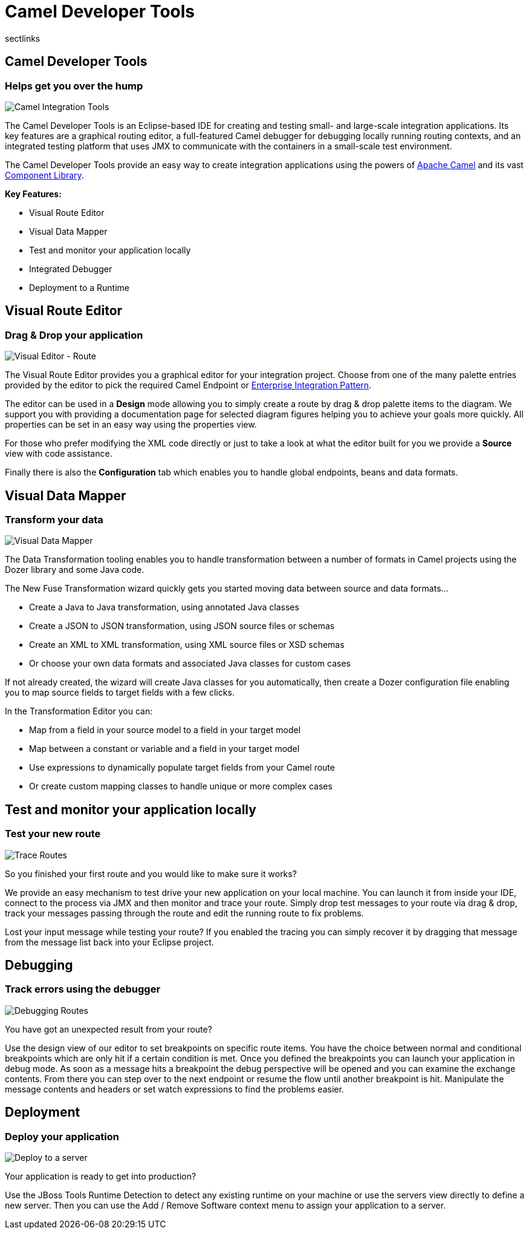 = Camel Developer Tools
:page-layout: features
:page-product_id: jbt_is 
:page-feature_id: apachecamel
:page-feature_image_url: images/fuseintegrationtooling_icon.gif
:page-feature_highlighted: false
:page-feature_order: 10
:page-feature_tagline: Helps get you over the hump
sectlinks

== Camel Developer Tools
=== Helps get you over the hump
====
====
image::images/fuseintegrationtooling_icon_small.gif[Camel Integration Tools]

The Camel Developer Tools is an Eclipse-based IDE for creating and testing small- and large-scale integration applications. Its key features are a graphical routing editor, a full-featured Camel debugger for debugging locally running routing contexts, and an integrated testing platform that uses JMX to communicate with the containers in a small-scale test environment.

The Camel Developer Tools provide an easy way to create integration applications using the powers of http://camel.apache.org[Apache Camel] and its vast http://camel.apache.org/components.html[Component Library]. 

*Key Features:*

- Visual Route Editor
- Visual Data Mapper
- Test and monitor your application locally
- Integrated Debugger
- Deployment to a Runtime


== Visual Route Editor
=== Drag & Drop your application
====
====
image::images/features-fuse-route-ed.png[Visual Editor - Route]
 
The Visual Route Editor provides you a graphical editor for your integration project. Choose from one of the many palette entries provided by the editor to pick the required Camel Endpoint or http://camel.apache.org/enterprise-integration-patterns.html[Enterprise Integration Pattern].

The editor can be used in a *Design* mode allowing you to simply create a route by drag & drop palette items to the diagram. We support you with providing a documentation page for selected diagram figures helping you to achieve your goals more quickly. All properties can be set in an easy way using the properties view. 

For those who prefer modifying the XML code directly or just to take a look at what the editor built for you we provide a *Source* view with code assistance. 

Finally there is also the *Configuration* tab which enables you to handle global endpoints, beans and data formats.


== Visual Data Mapper
=== Transform your data
====
====
image::images/features-fuse-data-transform-editor.png[Visual Data Mapper]

The Data Transformation tooling enables you to handle transformation between a number of formats in Camel projects using the Dozer library and some Java code.

The New Fuse Transformation wizard quickly gets you started moving data between source and data formats...

- Create a Java to Java transformation, using annotated Java classes
- Create a JSON to JSON transformation, using JSON source files or schemas 
- Create an XML to XML transformation, using XML source files or XSD schemas
- Or choose your own data formats and associated Java classes for custom cases

If not already created, the wizard will create Java classes for you automatically, then create a Dozer configuration file enabling you to map source fields to target fields with a few clicks. 

In the Transformation Editor you can:

- Map from a field in your source model to a field in your target model
- Map between a constant or variable and a field in your target model
- Use expressions to dynamically populate target fields from your Camel route
- Or create custom mapping classes to handle unique or more complex cases


== Test and monitor your application locally
=== Test your new route
====
====
image::images/features-fuse-tracing.png[Trace Routes]

So you finished your first route and you would like to make sure it works? 

We provide an easy mechanism to test drive your new application on your local machine. You can launch it from inside your IDE, connect
to the process via JMX and then monitor and trace your route. Simply drop test messages to your route via drag & drop, track 
your messages passing through the route and edit the running route to fix problems. 

Lost your input message while testing your route? If you enabled the
tracing you can simply recover it by dragging that message from the message list back into your Eclipse project.


== Debugging 
=== Track errors using the debugger
====
====
image::images/features-fuse-debugger.png[Debugging Routes]

You have got an unexpected result from your route?

Use the design view of our editor to set breakpoints on specific route items. You have the choice between normal and conditional breakpoints which are only hit if a certain condition is met. Once you defined the breakpoints you can launch your application in debug mode. As soon as a message hits a breakpoint the debug perspective will be opened and you can examine the exchange contents. From there you can step over to the next endpoint or resume the flow until another breakpoint is hit. Manipulate the message contents and headers or set watch expressions to find the problems easier.


== Deployment
=== Deploy your application
====
====
image::images/features-fuse-deployment.png[Deploy to a server]

Your application is ready to get into production?

Use the JBoss Tools Runtime Detection to detect any existing runtime on your machine or use the servers view directly to define a new server. Then you can use the Add / Remove Software context menu to assign your application to a server. 


